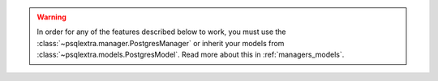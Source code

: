 .. warning::

   In order for any of the features described below to work, you must use the :class:`~psqlextra.manager.PostgresManager` or inherit your models from :class:`~psqlextra.models.PostgresModel`. Read more about this in :ref:`managers_models`.
